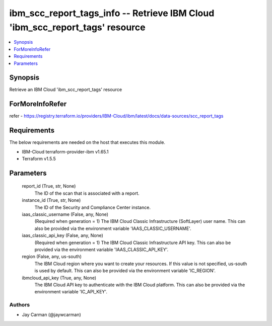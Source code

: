 
ibm_scc_report_tags_info -- Retrieve IBM Cloud 'ibm_scc_report_tags' resource
=============================================================================

.. contents::
   :local:
   :depth: 1


Synopsis
--------

Retrieve an IBM Cloud 'ibm_scc_report_tags' resource


ForMoreInfoRefer
----------------
refer - https://registry.terraform.io/providers/IBM-Cloud/ibm/latest/docs/data-sources/scc_report_tags

Requirements
------------
The below requirements are needed on the host that executes this module.

- IBM-Cloud terraform-provider-ibm v1.65.1
- Terraform v1.5.5



Parameters
----------

  report_id (True, str, None)
    The ID of the scan that is associated with a report.


  instance_id (True, str, None)
    The ID of the Security and Compliance Center instance.


  iaas_classic_username (False, any, None)
    (Required when generation = 1) The IBM Cloud Classic Infrastructure (SoftLayer) user name. This can also be provided via the environment variable 'IAAS_CLASSIC_USERNAME'.


  iaas_classic_api_key (False, any, None)
    (Required when generation = 1) The IBM Cloud Classic Infrastructure API key. This can also be provided via the environment variable 'IAAS_CLASSIC_API_KEY'.


  region (False, any, us-south)
    The IBM Cloud region where you want to create your resources. If this value is not specified, us-south is used by default. This can also be provided via the environment variable 'IC_REGION'.


  ibmcloud_api_key (True, any, None)
    The IBM Cloud API key to authenticate with the IBM Cloud platform. This can also be provided via the environment variable 'IC_API_KEY'.













Authors
~~~~~~~

- Jay Carman (@jaywcarman)

